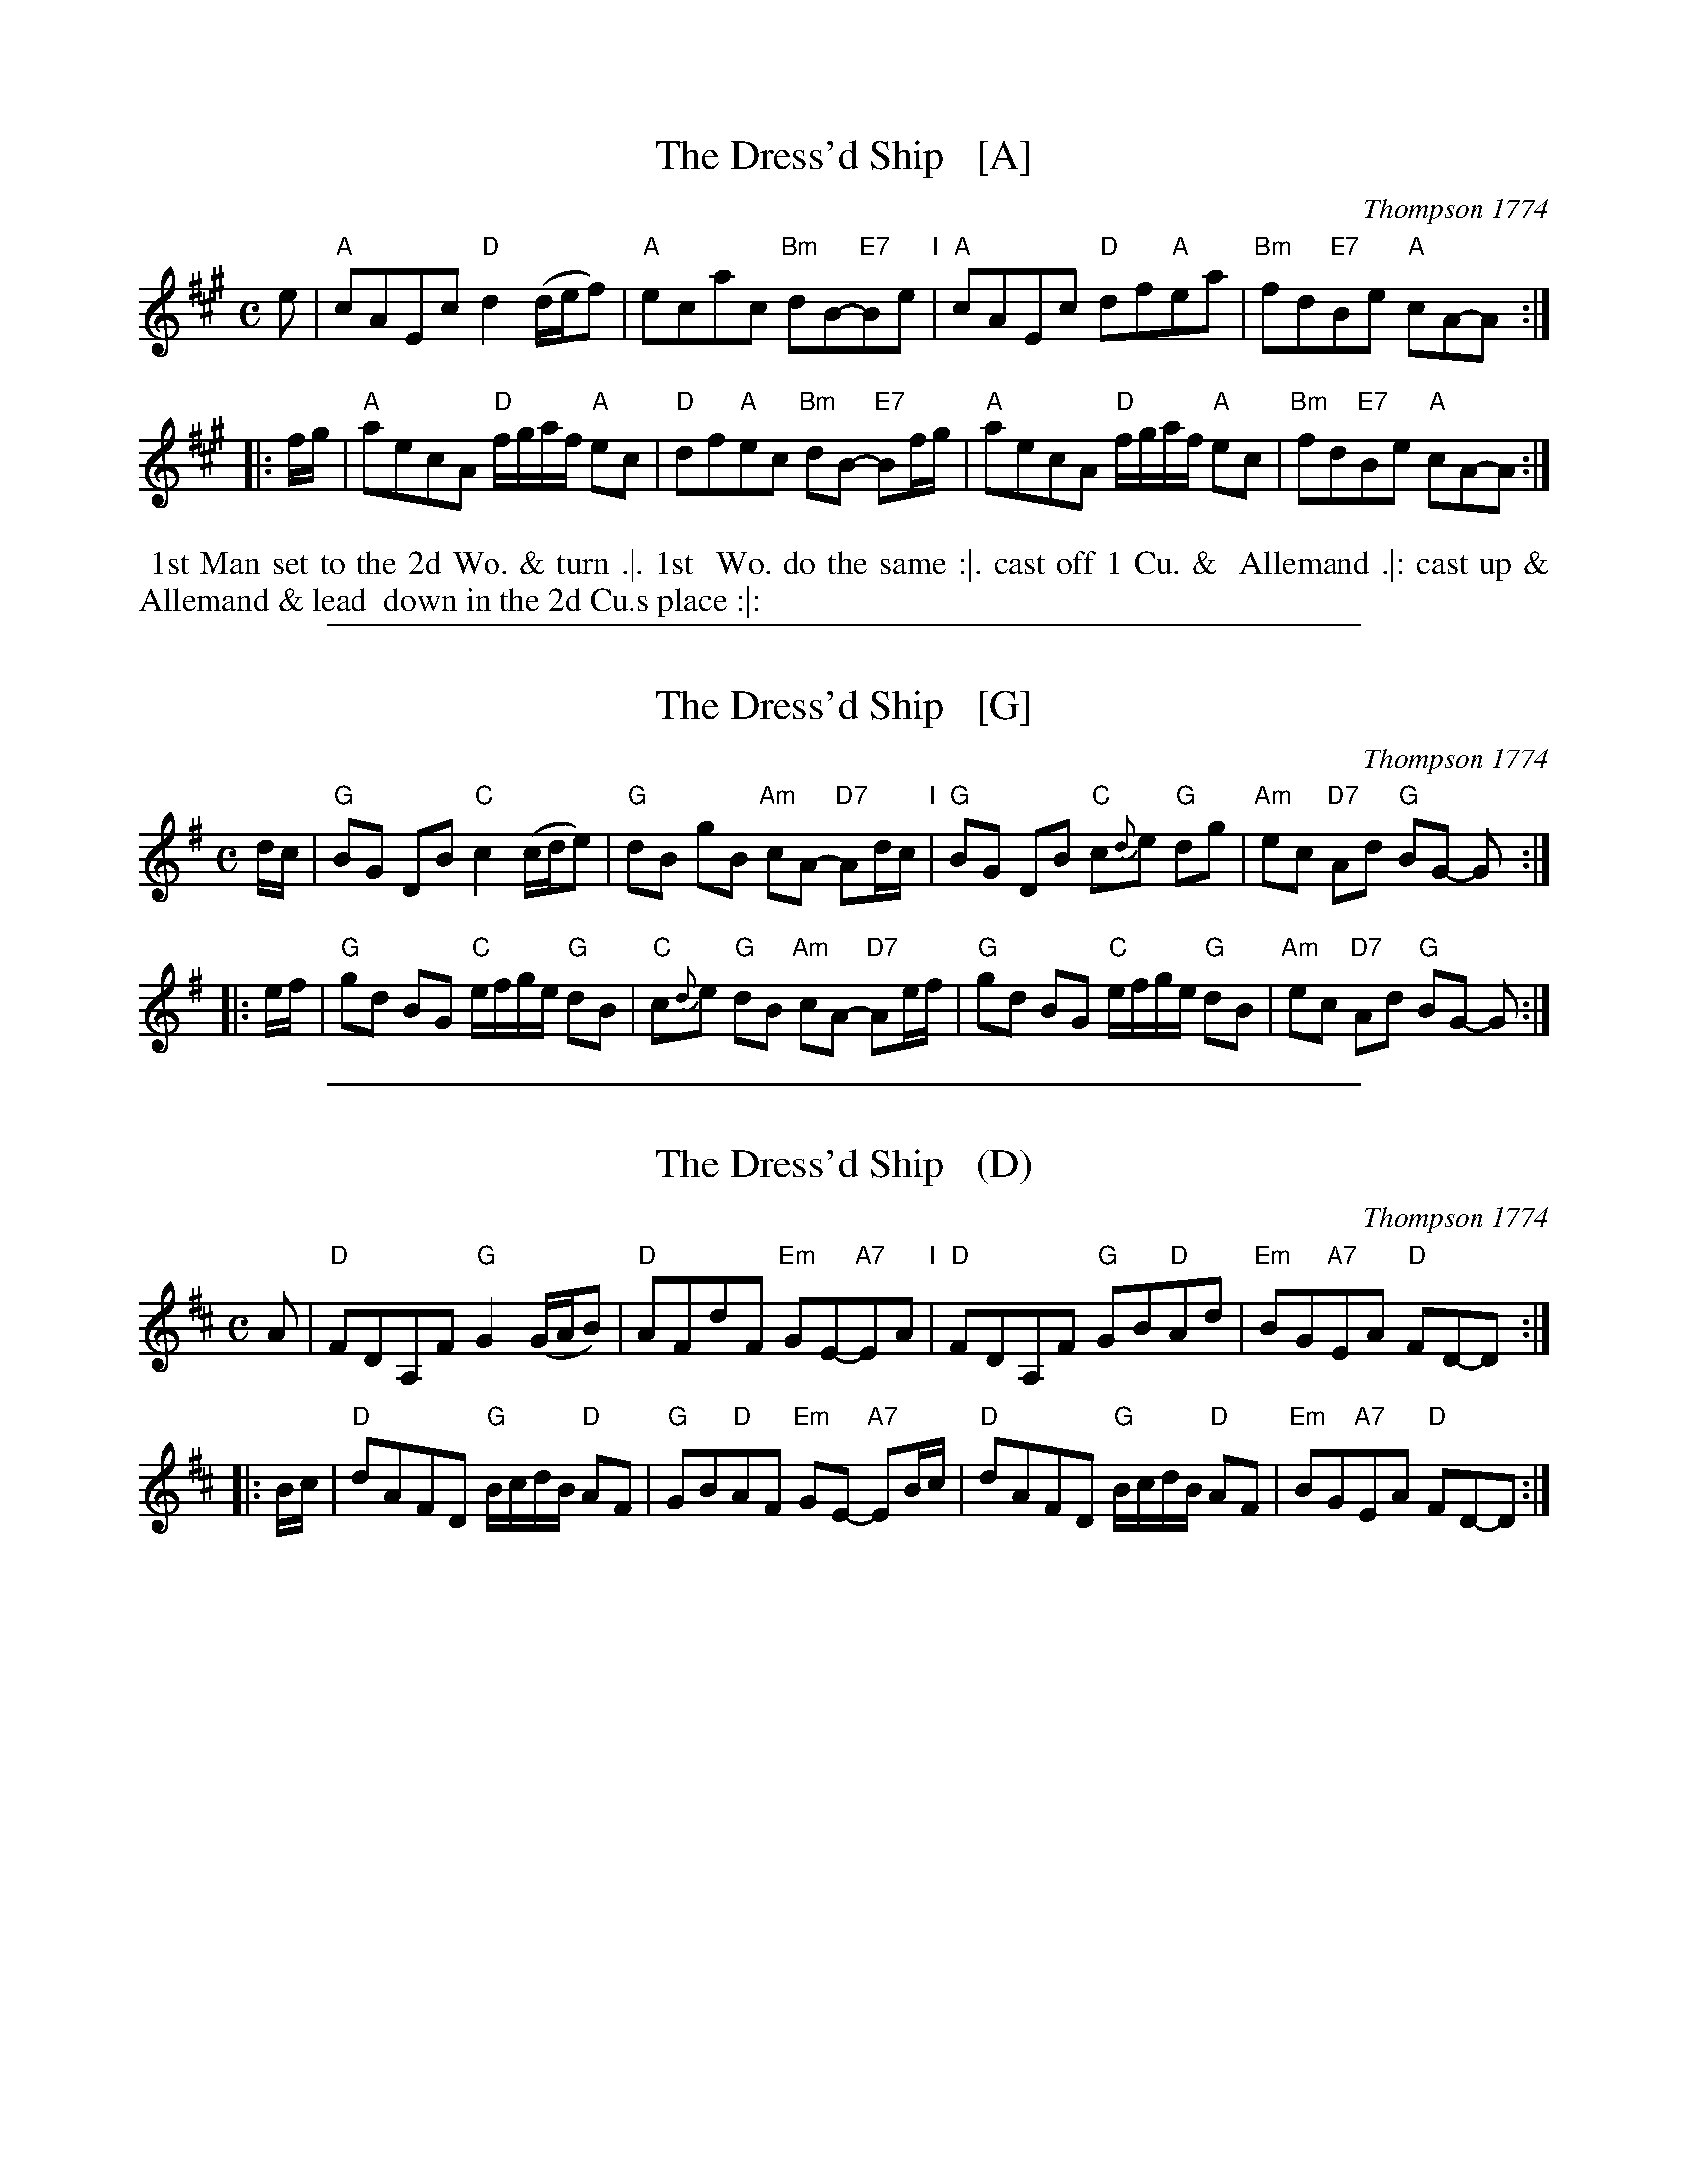 
X: 1
T: The Dress'd Ship   [A]
O: Thompson 1774
R: reel, polka
M: C
L: 1/8
Z: 2011 John Chambers <jc:trillian.mit.edu>
B: Charles & Samuel Thompson eds "Twenty Four Country Dances", London 1774, p.18 #2
K: A
% - - - - - - - - - - - - - - - - - - - - - - - - -
e |\
"A"cAEc "D"d2(d/e/f) | "A"ecac "Bm"dB-"E7"Be "I"|\
"A"cAEc "D"df"A"ea | "Bm"fd"E7"Be "A"cA-A :|
|: f/g/ |\
"A"aecA "D"f/g/a/f/ "A"ec | "D"df"A"ec "Bm"dB- "E7"Bf/g/ |\
"A"aecA "D"f/g/a/f/ "A"ec | "Bm"fd"E7"Be "A"cA-A :|
% - - - - - - - - Dance description - - - - - - - -
%%begintext align
%% 1st Man set to the 2d Wo. & turn .|. 1st
%% Wo. do the same :|. cast off 1 Cu. &
%% Allemand .|: cast up & Allemand & lead
%% down in the 2d Cu.s place :|:
%%endtext

%%sep 1 1 500

X: 2
T: The Dress'd Ship   [G]
O: Thompson 1774
R: reel, polka
M: C
L: 1/8
Z: 2011 John Chambers <jc:trillian.mit.edu>
B: Charles & Samuel Thompson eds "Twenty Four Country Dances", London 1774, p.18 #2
K: G
% - - - - - - - - - - - - - - - - - - - - - - - - -
d/c/ |\
"G"BG DB "C"c2 (c/d/e) | "G"dB gB "Am"cA- "D7"Ad/c/ "I"|\
"G"BG DB "C"c{d}e "G"dg | "Am"ec "D7"Ad "G"BG- G :|
|: e/f/ |\
"G"gd BG "C"e/f/g/e/ "G"dB | "C"c{d}e "G"dB "Am"cA- "D7"Ae/f/ |\
"G"gd BG "C"e/f/g/e/ "G"dB | "Am"ec "D7"Ad "G"BG- G :|
% - - - - - - - - Dance description - - - - - - - -
% %begintext align
% % 1st Man set to the 2d Wo. & turn .|. 1st
% % Wo. do the same :|. cast off 1 Cu. &
% % Allemand .|: cast up & Allemand & lead
% % down in the 2d Cu.s place :|:
% %endtext

%%sep 1 1 500

X: 3
T: The Dress'd Ship   (D)
O: Thompson 1774
R: reel, polka
M: C
L: 1/8
Z: 2011 John Chambers <jc:trillian.mit.edu>
B: Charles & Samuel Thompson eds "Twenty Four Country Dances", London 1774, p.18 #2
K: D
% - - - - - - - - - - - - - - - - - - - - - - - - -
A |\
"D"FDA,F "G"G2(G/A/B) | "D"AFdF "Em"GE-"A7"EA "I"|\
"D"FDA,F "G"GB"D"Ad | "Em"BG"A7"EA "D"FD-D :|
|: B/c/ |\
"D"dAFD "G"B/c/d/B/ "D"AF | "G"GB"D"AF "Em"GE- "A7"EB/c/ |\
"D"dAFD "G"B/c/d/B/ "D"AF | "Em"BG"A7"EA "D"FD-D :|
% - - - - - - - - Dance description - - - - - - - -
% %begintext align
% % 1st Man set to the 2d Wo. & turn .|. 1st
% % Wo. do the same :|. cast off 1 Cu. &
% % Allemand .|: cast up & Allemand & lead
% % down in the 2d Cu.s place :|:
% %endtext
